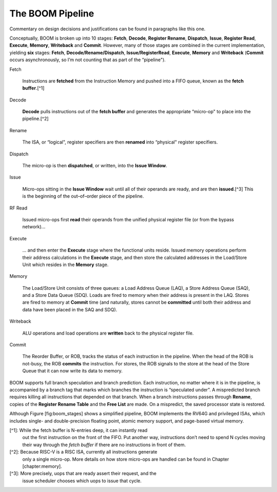 The BOOM Pipeline
====================================

Commentary on design decisions and justifications can be found in
paragraphs like this one.

Conceptually, BOOM is broken up into 10 stages: **Fetch**, **Decode**,
**Register Rename**, **Dispatch**, **Issue**, **Register Read**, **Execute**, **Memory**,
**Writeback** and **Commit**. However, many of those stages are
combined in the current implementation, yielding **six** stages:
**Fetch**, **Decode/Rename/Dispatch**, **Issue/RegisterRead**, **Execute**,
**Memory** and **Writeback** (**Commit** occurs asynchronously, so
I’m not counting that as part of the “pipeline").

Fetch

    Instructions are **fetched** from the Instruction Memory and
    pushed into a FIFO queue, known as the **fetch buffer**.[^1]

Decode

    **Decode** pulls instructions out of the **fetch buffer** and
    generates the appropriate “micro-op" to place into the
    pipeline.[^2]

Rename

    The ISA, or “logical", register specifiers are then **renamed**
    into “physical" register specifiers.

Dispatch

    The micro-op is then **dispatched**, or written, into the
    **Issue Window**.

Issue

    Micro-ops sitting in the **Issue Window** wait until all of
    their operands are ready, and are then **issued**.[^3] This is
    the beginning of the out–of–order piece of the pipeline.

RF Read

    Issued micro-ops first **read** their operands from the unified
    physical register file (or from the bypass network)...

Execute

    ... and then enter the **Execute** stage where the functional
    units reside. Issued memory operations perform their address
    calculations in the **Execute** stage, and then store the
    calculated addresses in the Load/Store Unit which resides in the
    **Memory** stage.

Memory

    The Load/Store Unit consists of three queues: a Load Address Queue
    (LAQ), a Store Address Queue (SAQ), and a Store Data Queue (SDQ).
    Loads are fired to memory when their address is present in the
    LAQ. Stores are fired to memory at **Commit** time (and
    naturally, stores cannot be **committed** until both their
    address and data have been placed in the SAQ and SDQ).

Writeback

    ALU operations and load operations are **written** back to the
    physical register file.

Commit

    The Reorder Buffer, or ROB, tracks the status of each instruction
    in the pipeline. When the head of the ROB is not-busy, the ROB
    **commits** the instruction. For stores, the ROB signals to the
    store at the head of the Store Queue that it can now write its
    data to memory.

BOOM supports full branch speculation and branch prediction. Each
instruction, no matter where it is in the pipeline, is accompanied by a
branch tag that marks which branches the instruction is “speculated
under". A mispredicted branch requires killing all instructions that
depended on that branch. When a branch instructions passes through
**Rename**, copies of the **Register Rename Table** and the **Free
List** are made. On a mispredict, the saved processor state is
restored.

Although Figure \[fig:boom\_stages\] shows a simplified pipeline, BOOM
implements the RV64G and privileged ISAs, which includes single- and
double-precision floating point, atomic memory support, and page-based
virtual memory.

[^1]: While the fetch buffer is N-entries deep, it can instantly read
    out the first instruction on the front of the FIFO. Put another way,
    instructions don’t need to spend N cycles moving their way through
    the *fetch buffer* if there are no instructions in front of
    them.

[^2]: Because RISC-V is a RISC ISA, currently all instructions generate
    only a single micro-op. More details on how store micro-ops are
    handled can be found in Chapter \[chapter:memory\].

[^3]: More precisely, uops that are ready assert their request, and the
    issue scheduler chooses which uops to issue that cycle.
